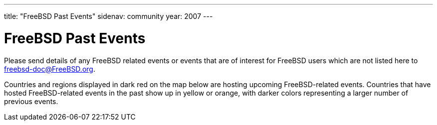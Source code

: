 ---
title: "FreeBSD Past Events"
sidenav: community
year: 2007
---

= FreeBSD Past Events

Please send details of any FreeBSD related events or events that are of interest for FreeBSD users which are not listed here to freebsd-doc@FreeBSD.org.

Countries and regions displayed in dark red on the map below are hosting upcoming FreeBSD-related events. Countries that have hosted FreeBSD-related events in the past show up in yellow or orange, with darker colors representing a larger number of previous events.

